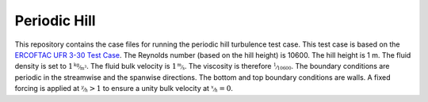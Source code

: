 Periodic Hill
=============

This repository contains the case files for running the periodic hill
turbulence test case. This test case is based on the `ERCOFTAC UFR
3-30 Test Case
<http://qnet-ercoftac.cfms.org.uk/w/index.php/UFR_3-30_Test_Case>`_. The
Reynolds number (based on the hill height) is 10600. The hill height
is 1 m. The fluid density is set to :math:`1 \unitfrac{kg}{m^3}`. The
fluid bulk velocity is :math:`1 \unitfrac{m}{s}`. The viscosity is
therefore :math:`\nicefrac{1}{10600}`. The boundary conditions are
periodic in the streamwise and the spanwise directions. The bottom and
top boundary conditions are walls. A fixed forcing is applied at
:math:`\nicefrac{y}{h} > 1` to ensure a unity bulk velocity at
:math:`\nicefrac{x}{h} = 0`.
